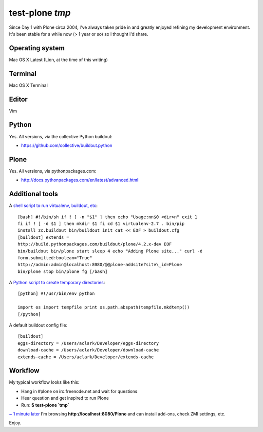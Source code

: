 test-plone `tmp`
================

.. post:: 2012/04/04
   :tags: plone, python
   :category: python
   :author: me
   :location: DC
   :language: en

Since Day 1 with Plone circa 2004, I've always taken pride in and greatly enjoyed refining my development environment. It's been stable for a while now (> 1 year or so) so I thought I'd share.

Operating system
--------------------------------------------------------------------------------

Mac OS X Latest (Lion, at the time of this writing)

Terminal
--------------------------------------------------------------------------------

Mac OS X Terminal

Editor
--------------------------------------------------------------------------------

Vim

Python
--------------------------------------------------------------------------------

Yes. All versions, via the collective Python buildout:

-  `https://github.com/collective/buildout.python`_

Plone
--------------------------------------------------------------------------------

Yes. All versions, via pythonpackages.com:

-  `http://docs.pythonpackages.com/en/latest/advanced.html`_

Additional tools
--------------------------------------------------------------------------------

A `shell script to run virtualenv, buildout, etc`_::

    [bash] #!/bin/sh if ! [ -n "$1" ] then echo "Usage:nn$0 <dir>n" exit 1
    fi if ! [ -d $1 ] then mkdir $1 fi cd $1 virtualenv-2.7 . bin/pip
    install zc.buildout bin/buildout init cat << EOF > buildout.cfg
    [buildout] extends =
    http://build.pythonpackages.com/buildout/plone/4.2.x-dev EOF
    bin/buildout bin/plone start sleep 4 echo "Adding Plone site..." curl -d
    form.submitted:boolean="True"
    http://admin:admin@localhost:8080/@@plone-addsite?site\_id=Plone
    bin/plone stop bin/plone fg [/bash]

A `Python script to create temporary directories`_::

    [python] #!/usr/bin/env python

    import os import tempfile print os.path.abspath(tempfile.mkdtemp())
    [/python]

A default buildout config file:

::

    [buildout]
    eggs-directory = /Users/aclark/Developer/eggs-directory
    download-cache = /Users/aclark/Developer/download-cache
    extends-cache = /Users/aclark/Developer/extends-cache

Workflow
--------------------------------------------------------------------------------

My typical workflow looks like this:

-  Hang in #plone on irc.freenode.net and wait for questions
-  Hear question and get inspired to run Plone
-  Run: **$ test-plone \`tmp\`**

`~ 1 minute later`_ I'm browsing **http://localhost:8080/Plone** and can install add-ons, check ZMI settings, etc.

Enjoy.

.. _`https://github.com/collective/buildout.python`: https://github.com/collective/buildout.python
.. _`http://docs.pythonpackages.com/en/latest/advanced.html`: http://docs.pythonpackages.com/en/latest/advanced.html
.. _shell script to run virtualenv, buildout, etc: https://github.com/aclark4life/binfiles/blob/master/test-plone
.. _Python script to create temporary directories: https://github.com/aclark4life/binfiles/blob/master/tmp
.. _~ 1 minute later: https://gist.github.com/2304317

